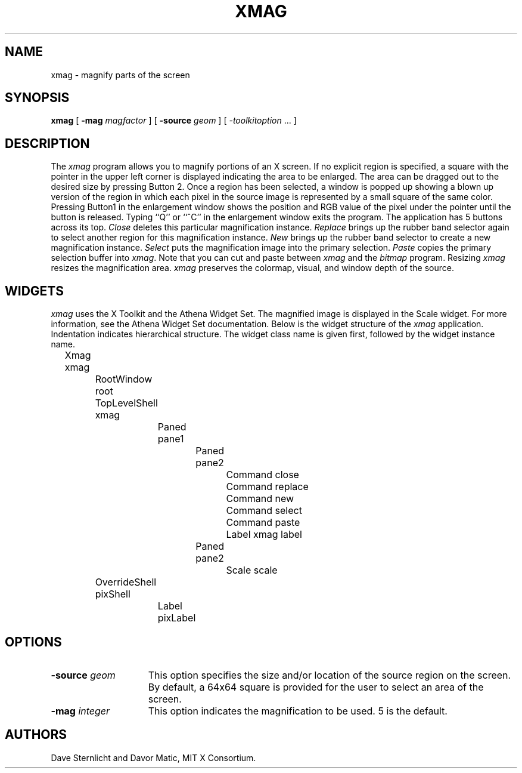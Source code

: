 .\" $Xorg: xmag.man,v 1.4 2001/02/09 02:05:55 xorgcvs Exp $
.\" Copyright 1991, 1994, 1998  The Open Group
.\" 
.\" Permission to use, copy, modify, distribute, and sell this software and its
.\" documentation for any purpose is hereby granted without fee, provided that
.\" the above copyright notice appear in all copies and that both that
.\" copyright notice and this permission notice appear in supporting
.\" documentation.
.\" 
.\" The above copyright notice and this permission notice shall be included
.\" in all copies or substantial portions of the Software.
.\" 
.\" THE SOFTWARE IS PROVIDED "AS IS", WITHOUT WARRANTY OF ANY KIND, EXPRESS
.\" OR IMPLIED, INCLUDING BUT NOT LIMITED TO THE WARRANTIES OF
.\" MERCHANTABILITY, FITNESS FOR A PARTICULAR PURPOSE AND NONINFRINGEMENT.
.\" IN NO EVENT SHALL THE OPEN GROUP BE LIABLE FOR ANY CLAIM, DAMAGES OR
.\" OTHER LIABILITY, WHETHER IN AN ACTION OF CONTRACT, TORT OR OTHERWISE,
.\" ARISING FROM, OUT OF OR IN CONNECTION WITH THE SOFTWARE OR THE USE OR
.\" OTHER DEALINGS IN THE SOFTWARE.
.\" 
.\" Except as contained in this notice, the name of The Open Group shall
.\" not be used in advertising or otherwise to promote the sale, use or
.\" other dealings in this Software without prior written authorization
.\" from The Open Group.
.\"
.\" $XFree86: xc/programs/xmag/xmag.man,v 1.6 2001/01/27 18:21:18 dawes Exp $
.\"
.TH XMAG 1 __xorgversion__
.SH NAME
xmag \- magnify parts of the screen
.SH SYNOPSIS
.B xmag
[
.B \-mag
.I magfactor
] [
.B \-source
.I geom
] [
.I \-toolkitoption
\&.\|.\|. ]
.SH DESCRIPTION
The \fIxmag\fP program allows you to magnify portions of an X screen.  If no 
explicit region is specified, a square with the pointer in the upper left 
corner is displayed indicating the area to be enlarged.  The area can be 
dragged out to the desired size by pressing Button 2.  Once a region has 
been selected, a window is popped up showing a blown up version of the region 
in which each pixel in the source image is represented by a small square of 
the same color.  Pressing Button1 in the enlargement window 
shows the position and RGB value
of the pixel under the pointer until the button is released.  Typing ``Q'' 
or ``^C'' in the enlargement window exits the program.  The application has
5 buttons across its top.
\fIClose\fP deletes this particular magnification instance.
\fIReplace\fP brings up the rubber band selector again to select another
region for this magnification instance.
\fINew\fP brings up the rubber band
selector to create a new magnification instance.
\fISelect\fP puts the magnification image into the primary selection.
\fIPaste\fP copies the primary selection buffer into \fIxmag\fP.
Note that you can cut and paste between \fIxmag\fP and the \fIbitmap\fP
program.  Resizing \fIxmag\fP resizes the magnification area.
\fIxmag\fP preserves
the colormap, visual, and window depth of the source.
.SH WIDGETS
\fIxmag\fP uses the X Toolkit and the Athena Widget Set.
The magnified image is displayed in the Scale widget.  
For more information, see the Athena Widget Set documentation.
Below is the widget structure of the \fIxmag\fP application.
Indentation indicates hierarchical  structure.  The widget class
name is given first, followed by the widget instance name.
.sp
.nf
	Xmag xmag
		RootWindow root
		TopLevelShell xmag
			Paned pane1
				Paned pane2
					Command close
					Command replace
					Command new
					Command select
					Command paste
					Label xmag label
				Paned pane2
					Scale scale
		OverrideShell pixShell 
			Label pixLabel
		
.fi
.SH OPTIONS
.TP 15
.B \-source\fI geom\fP
This option specifies the size and/or location of the source region 
on the screen.  By default, a 64x64 square is provided for the user to select 
an area of the screen.
.TP 15
.B \-mag\fI integer\fP
This option indicates the magnification to be used.  5 is the default.
.SH AUTHORS
Dave Sternlicht and Davor Matic, MIT X Consortium.
